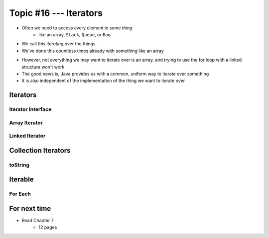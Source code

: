 ***********************
Topic #16 --- Iterators
***********************

* Often we need to access every element in some *thing*
    * like an array, ``Stack``, ``Queue``, or ``Bag``
* We call this *iterating* over the things

* We've done this countless times already with something like an array

.. code-block:: Java
    :linenos:

    for(int i = 0; i < someArray.length; ++i) {
        someMethod(someArray[i]);
    }

* However, not everything we may want to iterate over is an array, and trying to use the for loop with a linked structure won't work

* The good news is, Java provides us with a common, uniform way to iterate over something
* It is also independent of the implementation of the thing we want to iterate over


Iterators
=========


Iterator Interface
------------------


Array Iterator
--------------


Linked Iterator
---------------


Collection Iterators
====================


toString
--------


Iterable
========


For Each
--------


For next time
=============

* Read Chapter 7
    * 12 pages

